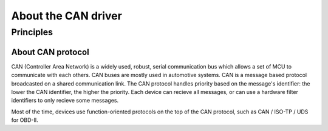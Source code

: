 About the CAN driver
--------------------

Principles
""""""""""

About CAN protocol
^^^^^^^^^^^^^^^^^^

CAN (Controller Area Network) is a widely used, robust, serial communication bus
which allows a set of MCU to communicate with each others. CAN buses are mostly
used in automotive systems. CAN is a message based protocol broadcasted on a
shared communication link. The CAN protocol handles priority based on the
message's identifier: the lower the CAN identifier, the higher the priority.
Each device can recieve all messages, or can use a hardware filter identifiers
to only recieve some messages.

Most of the time, devices use function-oriented protocols on the top of the CAN
protocol, such as CAN / ISO-TP / UDS for OBD-II.
